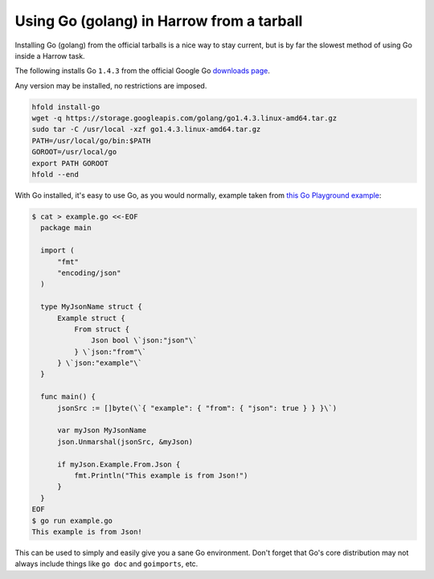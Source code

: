 Using Go (golang) in Harrow from a tarball
==========================================

Installing Go (golang) from the official tarballs is a nice way to stay
current, but is by far the slowest method of using Go inside a Harrow task.

The following installs Go ``1.4.3`` from the official Google Go `downloads page`_.

Any version may be installed, no restrictions are imposed.

.. code-block:: bash

  hfold install-go
  wget -q https://storage.googleapis.com/golang/go1.4.3.linux-amd64.tar.gz
  sudo tar -C /usr/local -xzf go1.4.3.linux-amd64.tar.gz
  PATH=/usr/local/go/bin:$PATH
  GOROOT=/usr/local/go
  export PATH GOROOT
  hfold --end

With Go installed, it's easy to use Go, as you would normally, example taken
from `this Go Playground example`_:

.. code-block:: bash

  $ cat > example.go <<-EOF
    package main

    import (
        "fmt"
        "encoding/json"
    )

    type MyJsonName struct {
        Example struct {
            From struct {
                Json bool \`json:"json"\`
            } \`json:"from"\`
        } \`json:"example"\`
    }

    func main() {
        jsonSrc := []byte(\`{ "example": { "from": { "json": true } } }\`)

        var myJson MyJsonName
        json.Unmarshal(jsonSrc, &myJson)

        if myJson.Example.From.Json {
            fmt.Println("This example is from Json!")
        }
    }
  EOF
  $ go run example.go
  This example is from Json!

This can be used to simply and easily give you a sane Go environment. Don't
forget that Go's core distribution may not always include things like ``go
doc`` and ``goimports``, etc.

.. _downloads page: https://golang.org/dl/
.. _this Go Playground example: http://play.golang.org/p/usdLCoVEZR
